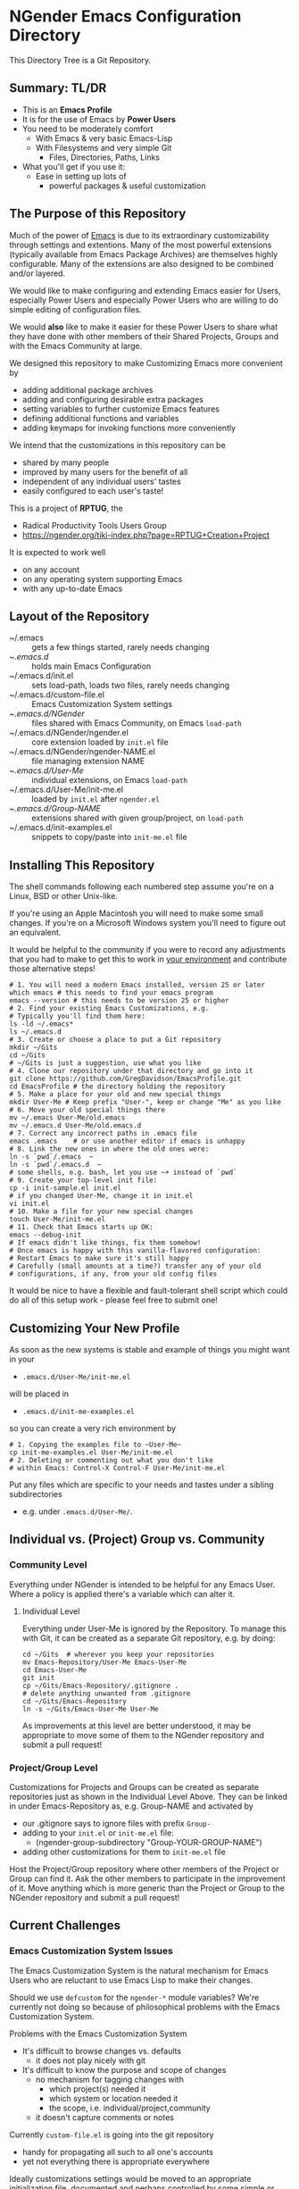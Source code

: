 * NGender Emacs Configuration Directory

This Directory Tree is a Git Repository.

** Summary: TL/DR

- This is an *Emacs Profile*
- It is for the use of Emacs by *Power Users*
- You need to be moderately comfort
	- With Emacs & very basic Emacs-Lisp
	- With Filesystems and very simple Git
		- Files, Directories, Paths, Links
- What you'll get if you use it:
	- Ease in setting up lots of
		- powerful packages & useful customization

** The Purpose of this Repository

Much of the power of [[https://www.gnu.org/software/emacs][Emacs]] is due to its extraordinary
customizability through settings and extentions.  Many of
the most powerful extensions (typically available
from Emacs Package Archives) are themselves highly
configurable.  Many of the extensions are also designed to
be combined and/or layered.

We would like to make configuring and extending Emacs easier
for Users, especially Power Users and especially Power Users
who are willing to do simple editing of configuration files.

We would *also* like to make it easier for these Power Users
to share what they have done with other members of their
Shared Projects, Groups and with the Emacs Community at
large.

We designed this repository to make
Customizing Emacs more convenient by
- adding additional package archives
- adding and configuring desirable extra packages
- setting variables to further customize Emacs features
- defining additional functions and variables
- adding keymaps for invoking functions more conveniently

We intend that the customizations in this
repository can be
- shared by many people
- improved by many users for the benefit of all
- independent of any individual users' tastes
- easily configured to each user's taste!

This is a project of *RPTUG*, the
- Radical Productivity Tools Users Group
- [[https://ngender.org/tiki-index.php?page=RPTUG+Creation+Project]]

It is expected to work well
- on any account
- on any operating system supporting Emacs
- with any up-to-date Emacs

** Layout of the Repository

- ~/.emacs :: gets a few things started, rarely needs changing
- ~/.emacs.d/ :: holds main Emacs Configuration
- ~/.emacs.d/init.el :: sets load-path, loads two files, rarely needs changing
- ~/.emacs.d/custom-file.el :: Emacs Customization System settings
- ~/.emacs.d/NGender/ :: files shared with Emacs Community, on Emacs ~load-path~
- ~/.emacs.d/NGender/ngender.el :: core extension loaded by ~init.el~ file
- ~/.emacs.d/NGender/ngender-NAME.el :: file managing extension NAME
- ~/.emacs.d/User-Me/ :: individual extensions, on Emacs ~load-path~
- ~/.emacs.d/User-Me/init-me.el :: loaded by ~init.el~ after ~ngender.el~
- ~/.emacs.d/Group-NAME/ :: extensions shared with given group/project, on ~load-path~
- ~/.emacs.d/init-examples.el :: snippets to copy/paste into ~init-me.el~ file

** Installing This Repository

The shell commands following each numbered step assume
you're on a Linux, BSD or other Unix-like.

If you're using an Apple Macintosh you will need to make
some small changes.  If you're on a Microsoft Windows system
you'll need to figure out an equivalent.

It would be helpful to the community if you were to record
any adjustments that you had to make to get this to work in
_your environment_ and contribute those alternative steps!
#+BEGIN_SRC shell
# 1. You will need a modern Emacs installed, version 25 or later
which emacs # this needs to find your emacs program
emacs --version # this needs to be version 25 or higher
# 2. Find your existing Emacs Customizations, e.g.
# Typically you'll find them here:
ls -ld ~/.emacs*
ls ~/.emacs.d
# 3. Create or choose a place to put a Git repository
mkdir ~/Gits
cd ~/Gits
# ~/Gits is just a suggestion, use what you like
# 4. Clone our repository under that directory and go into it
git clone https://github.com/GregDavidson/EmacsProfile.git
cd EmacsProfile # the directory holding the repository
# 5. Make a place for your old and new special things
mkdir User-Me # Keep prefix "User-", keep or change "Me" as you like
# 6. Move your old special things there
mv ~/.emacs User-Me/old.emacs
mv ~/.emacs.d User-Me/old.emacs.d
# 7. Correct any incorrect paths in .emacs file
emacs .emacs	# or use another editor if emacs is unhappy
# 8. Link the new ones in where the old ones were:
ln -s `pwd`/.emacs  ~
ln -s `pwd`/.emacs.d  ~
# some shells, e.g. bash, let you use ~+ instead of `pwd`
# 9. Create your top-level init file:
cp -i init-sample.el init.el
# if you changed User-Me, change it in init.el
vi init.el
# 10. Make a file for your new special changes
touch User-Me/init-me.el
# 11. Check that Emacs starts up OK:
emacs --debug-init
# If emacs didn't like things, fix them somehow!
# Once emacs is happy with this vanilla-flavored configuration:
# Restart Emacs to make sure it's still happy
# Carefully (small amounts at a time?) transfer any of your old
# configurations, if any, from your old config files
#+END_SRC

It would be nice to have a flexible and fault-tolerant shell
script which could do all of this setup work - please feel
free to submit one!

** Customizing Your New Profile

As soon as the new systems is stable and example of things you might want in your
- ~.emacs.d/User-Me/init-me.el~
will be placed in
- ~.emacs.d/init-me-examples.el~
so you can create a very rich environment by
#+BEGIN_SRC shell
# 1. Copying the examples file to ~User-Me~
cp init-me-examples.el User-Me/init-me.el
# 2. Deleting or commenting out what you don't like
# within Emacs: Control-X Control-F User-Me/init-me.el
#+END_SRC

Put any files which are specific to your needs and tastes 
under a sibling subdirectories
- e.g. under ~.emacs.d/User-Me/~.
** Individual vs. (Project) Group vs. Community

*** Community Level

Everything under NGender is intended to be helpful for any
Emacs User.  Where a policy is applied there's a variable
which can alter it.
**** Individual Level

Everything under User-Me is ignored by the Repository.  To
manage this with Git, it can be created as a separate Git
repository, e.g. by doing:
#+BEGIN_SRC
cd ~/Gits  # wherever you keep your repositories
mv Emacs-Repository/User-Me Emacs-User-Me
cd Emacs-User-Me
git init
cp ~/Gits/Emacs-Repository/.gitignore .
# delete anything unwanted from .gitignore
cd ~/Gits/Emacs-Repository
ln -s ~/Gits/Emacs-User-Me User-Me
#+END_SRC

As improvements at this level are better understood, it may
be appropriate to move some of them to the NGender
repository and submit a pull request!

*** Project/Group Level

Customizations for Projects and Groups can be created as
separate repositories just as shown in the Individual Level
Above.  They can be linked in under Emacs-Repository as,
e.g. Group-NAME and activated by
- our .gitignore says to ignore files with prefix ~Group-~
- adding to your ~init.el~ or ~init-me.el~ file:
	- (ngender-group-subdirectory "Group-YOUR-GROUP-NAME")
- adding other customizations for them to ~init-me.el~ file

Host the Project/Group repository where other members of the
Project or Group can find it.  Ask the other members to
participate in the improvement of it.  Move anything which
is more generic than the Project or Group to the NGender
repository and submit a pull request!
		
** Current Challenges

*** Emacs Customization System Issues

The Emacs Customization System is the natural mechanism for
Emacs Users who are reluctant to use Emacs Lisp to make
their changes.

Should we use ~defcustom~ for the ~ngender-*~ module
variables?  We're currently not doing so because of
philosophical problems with the Emacs Customization System.

Problems with the Emacs Customization System
- It's difficult to browse changes vs. defaults
	- it does not play nicely with git
- It's difficult to know the purpose and scope of changes
	- no mechanism for tagging changes with
		- which project(s) needed it
		- which system or location needed it
		- the scope, i.e. individual/project,community
	- it doesn't capture comments or notes

Currently ~custom-file.el~ is going into the git repository
- handy for propagating all such to all one's accounts
- yet not everything there is appropriate everywhere

Ideally customizations settings would be moved to an
appropriate initialization file, documented and perhaps
controlled by some simple or sophisticated Emacs Lisp code.

*** Sql-Connect Issues

There are some host-specific parts of various files, e.g.
~NGender/ngender-sql-connect.el~

There is also the sensitive account and password parts of
such connections.

Some parts should be moved to Project Repositories.

Code should be added which stiches together the Individual
(account/password) and Project (database names, database
password?) parts.

Only the stiching code should be in the ~NGender/~
directory.  That code should also pull in the needed
packages and configure miscellaneous options nicely.

Needed: Easily customizable examples of how to write the
Project and Individual SQL files.

*** Automating Byte-Recompilation

How do I ensure that byte-recompilation happens automatically?

Let's add a function to ~ngender.el~ to call
~byte-recompile-directory~ with suitable options.

*** NGendering use of Emacs-Server

Let's add an ngender-emacs-server.el file which does
byte-recompiles and any other slow things and then starts
the Emacs Server.

** Rationale for the Curious

*** Emacs Thrives on Extensibility & Configurability

An early Emacs Manual described Emacs as "A Beautiful Flower that
Smells Bad".  On the Beautiful side, Emacs is
- Elegant - Power with Simplicity
- Open - Easy to Understand and to Adapt to your needs
The bad "Code Smell" comes from insufficient structure
- Buffers are mutable arrays with unstable integer indices
- Emacs-Lisp inherited some of the worst features of early lisps
	- no module system, everything mutable, dynamic binding

To take advantage of Emacs' power one must add extensive customization
and load many packages most of which then require significant
customization.

*** Some Worthy Approaches

Although Emacs-Lisp doesn't have modules, it's possible to create
structure providing some of the features of proper modules.  One of
these approaches has evolved into the current Emacs Package System.  A
package is a chunk of Emacs-Lisp code with metadata (name,
description, date, version, dependencies, etc.) which can be stored in
public Package Archives or distributed as tarballs.  Emacs now comes
with a tool for browsing available packages and installing or removing
them.  Limitations include
- The user must write code listing one or more archives
- Most packages require additional code to configure them well
- Many packages are not available from public archives
- It's not always clear which package version is appropriate
- Package dependencies can be difficult to resolve
- Packages can interfere with one another - they're not true modules

Emacs comes with a [[https://www.emacswiki.org/emacs/CustomizingAndSaving][Customization System]] which allows the user to
browse Settings and Options from structured Emacs Custom-Mode Buffers.
Limitations include
- It's often difficult to find the right Setting or Option
- Customizations may interact badly with one another and with other code
- Customizations are stored without any context as to where they're applicable

You can put all of your extensions, including lists of Package
Archives, the Packages one wants to download from them and all of the
configuration options in one well-documented, well structured file,
generally referred to as a Prelude.  Others can copy that Prelude,
delete what they don't want and change what they want to change.  This
works well as long as the user is a good Emacs-Lisp hacker, not only
knowing the language well but also being well steeped in the way Emacs
does things.  Some examples:
- [[http://pages.sachachua.com/.emacs.d/Sacha.html][Sacha Chua's Emacs Prelude]]
- [[https://github.com/bbatsov/prelude]]
These are all a good source of ideas for our configurations!

You can impose a layered architecture to Emacs Extensions.  A good example of this is
- [[http://spacemacs.org]
Alas, the packages spacemacs uses don't always cooperate well with the layering system.

You can write a new, more ambitious Package Manager such as
- [[https://github.com/raxod502/straight.el]]

*** Where this project came from

This project started with a small number of large
customization files which have served the needs of one of
the NGender Partners, JGD = J. Greg Davidson for decades.

THe idea was to pull out the bits which would likely be
useful for others, clean them up for portability and move
the more complex features into their own files.

The challenge of making this accessible for others has
inspired some creative solutions!

*** Configuration Files

When emacs starts up Emacs will look for a configuration
file in your Home Directory as specified by the environment
variable HOME.  Emacs understands any path beginning with
tilde slash (~/) starts from your Home Directory.

Emacs will take the first file it finds in the list
1. ~/.emacs
2. ~/.emacs.d/init.el
and load it, i.e. Emacs will treat the contents of that file
as Emacs-Lisp code (so it better be that) and Emacs will
execute that code.

Therefore, if you have *both* files, Emacs will, by default, ignore your
- ~/.emacs.d/
directory and everything in it!

It would seem that it's simpler to just not have a
- ~/.emacs
file but unfortunately that will interfere with
the Emacs Customization System.
